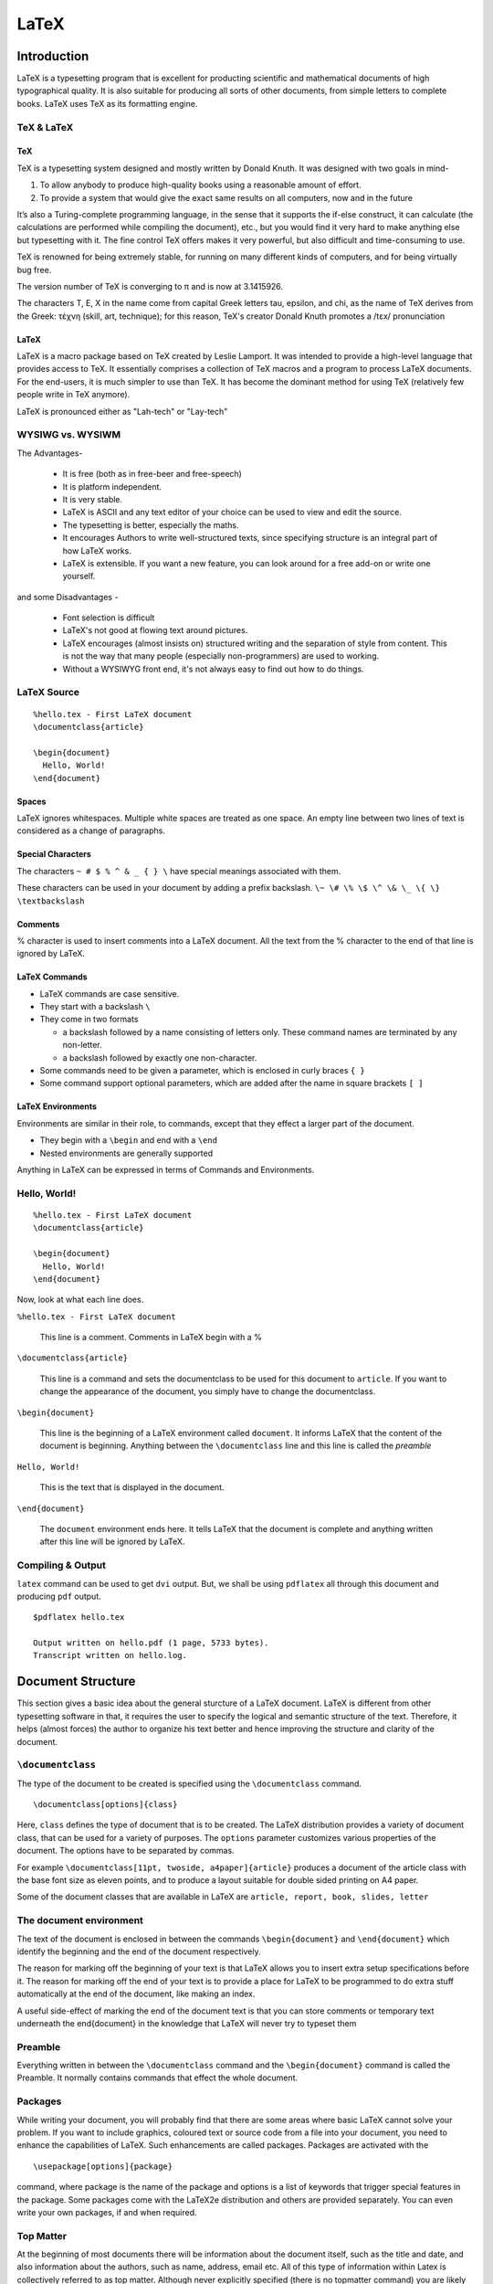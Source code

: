 LaTeX
=====

Introduction
------------
LaTeX is a typesetting program that is excellent for producting scientific and mathematical documents of high typographical quality. It is also suitable for producing all sorts of other documents, from simple letters to complete books. LaTeX uses TeX as its formatting engine.


TeX & LaTeX
~~~~~~~~~~~

TeX
+++

TeX is a typesetting system designed and mostly written by Donald Knuth. It was designed with two goals in mind-
  
1. To allow anybody to produce high-quality books using a reasonable amount of effort. 
2. To provide a system that would give the exact same results on all computers, now and in the future

It’s also a Turing-complete programming language, in the sense that it supports the if-else construct, it can calculate (the calculations are performed while compiling the document), etc., but you would find it very hard to make anything else but typesetting with it. The fine control TeX offers makes it very powerful, but also difficult and time-consuming to use.

TeX is renowned for being extremely stable, for running on many different kinds of computers, and for being virtually bug free. 

The version number of TeX is converging to π and is now at 3.1415926.

The characters T, E, X in the name come from capital Greek letters tau, epsilon, and chi, as the name of TeX derives from the Greek: τέχνη (skill, art, technique); for this reason, TeX's creator Donald Knuth promotes a /tɛx/ pronunciation

LaTeX
+++++
LaTeX is a macro package based on TeX created by Leslie Lamport. It was intended to provide a high-level language that provides access to TeX. It essentially comprises a collection of TeX macros and a program to process LaTeX documents. For the end-users, it is much simpler to use than TeX. It has become the dominant method for using TeX (relatively few people write in TeX anymore).

LaTeX is pronounced either as "Lah-tech" or "Lay-tech"

WYSIWG vs. WYSIWM
~~~~~~~~~~~~~~~~~
The Advantages-

  * It is free (both as in free-beer and free-speech)
  * It is platform independent. 
  * It is very stable. 
  * LaTeX is ASCII and any text editor of your choice can be used to view and edit the source.
  * The typesetting is better, especially the maths.
  * It encourages Authors to write well-structured texts, since specifying structure is an integral part of how LaTeX works.
  * LaTeX is extensible. If you want a new feature, you can look around for a free add-on or write one yourself. 

and some Disadvantages - 

  * Font selection is difficult 
  * LaTeX's not good at flowing text around pictures.
  * LaTeX encourages (almost insists on) structured writing and the separation of style from content. This is not the way that many people (especially non-programmers) are used to working.
  * Without a WYSIWYG front end, it's not always easy to find out how to do things.

LaTeX Source
~~~~~~~~~~~~

::

  %hello.tex - First LaTeX document
  \documentclass{article}

  \begin{document}
    Hello, World!
  \end{document}


Spaces
++++++

LaTeX ignores whitespaces. Multiple white spaces are treated as one space. An empty line between two lines of text is considered as a change of paragraphs. 

Special Characters
++++++++++++++++++

The characters ``~ # $ % ^ & _ { } \`` have special meanings associated with them.

These characters can be used in your document by adding a prefix backslash. ``\~ \# \% \$ \^ \& \_ \{ \} \textbackslash``

Comments
++++++++

% character is used to insert comments into a LaTeX document. All the text from the % character to the end of that line is ignored by LaTeX.


LaTeX Commands
++++++++++++++

* LaTeX commands are case sensitive. 
* They start with a backslash ``\``
* They come in two formats

  - a backslash followed by a name consisting of letters only. These command names are terminated by any non-letter. 
  - a backslash followed by exactly one non-character. 

* Some commands need to be given a parameter, which is enclosed in curly braces ``{ }``
* Some command support optional parameters, which are added after the name in square brackets ``[ ]``

LaTeX Environments
++++++++++++++++++

Environments are similar in their role, to commands, except that they effect a larger part of the document.

* They begin with a ``\begin`` and end with a ``\end``
* Nested environments are generally supported

Anything in LaTeX can be expressed in terms of Commands and Environments.

Hello, World!
~~~~~~~~~~~~~

::

  %hello.tex - First LaTeX document
  \documentclass{article}

  \begin{document}
    Hello, World!
  \end{document}

Now, look at what each line does. 


``%hello.tex - First LaTeX document``

  This line is a comment. Comments in LaTeX begin with a %

``\documentclass{article}``

  This line is a command and sets the documentclass to be used for this document to ``article``. If you want to change the appearance of the document, you simply have to change the documentclass. 


``\begin{document}``

  This line is the beginning of a LaTeX environment called ``document``. It informs LaTeX that the content of the document is beginning. Anything between the ``\documentclass`` line and this line is called the *preamble*

``Hello, World!``

  This is the text that is displayed in the document. 

``\end{document}``

  The ``document`` environment ends here. It tells LaTeX that the document is complete and anything written after this line will be ignored by LaTeX.

Compiling & Output
~~~~~~~~~~~~~~~~~~
``latex`` command can be used to get ``dvi`` output. But, we shall be using ``pdflatex`` all through this document and producing ``pdf`` output.

::

  $pdflatex hello.tex

  Output written on hello.pdf (1 page, 5733 bytes).
  Transcript written on hello.log.

.. .. image:: sample/hello.jpg



Document Structure
------------------

This section gives a basic idea about the general sturcture of a LaTeX document. LaTeX is different from other typesetting software in that, it requires the user to specify the logical and semantic structure of the text. Therefore, it helps (almost forces) the author to organize his text better and hence improving the structure and clarity of the document. 

``\documentclass``
~~~~~~~~~~~~~~~~~~

The type of the document to be created is specified using the ``\documentclass`` command. 
::

  \documentclass[options]{class}

Here, ``class`` defines the type of document that is to be created. The LaTeX distribution provides a variety of document class, that can be used for a variety of purposes. The ``options`` parameter customizes various properties of the document. The options have to be separated by commas. 

For example ``\documentclass[11pt, twoside, a4paper]{article}`` produces a document of the article class with the base font size as eleven points, and to produce a layout suitable for double sided printing on A4 paper. 

Some of the document classes that are available in LaTeX are ``article, report, book, slides, letter``


The document environment
~~~~~~~~~~~~~~~~~~~~~~~~
The text of the document is enclosed in between the commands ``\begin{document}`` and ``\end{document}`` which identify the beginning and the end of the document respectively. 

The reason for marking off the beginning of your text is that LaTeX allows you to insert extra setup specifications before it. The reason for marking off the end of your text is to provide a place for LaTeX to be programmed to do extra stuff automatically at the end of the document, like making an index.

A useful side-effect of marking the end of the document text is that you can store comments or temporary text underneath the \end{document} in the knowledge that LaTeX will never try to typeset them

Preamble
~~~~~~~~
Everything written in between the ``\documentclass`` command and the ``\begin{document}`` command is called the Preamble. It normally contains commands that effect the whole document. 

Packages
~~~~~~~~

While writing your document, you will probably find that there are some areas where basic LaTeX cannot solve your problem. If you want to include graphics, coloured text or source code from a file into your document, you need to enhance the capabilities of LaTeX. Such enhancements are called packages. Packages are activated with the  
::

  \usepackage[options]{package}

command, where package is the name of the package and options is a list of keywords that trigger special features in the package. Some packages come with the LaTeX2e distribution and others are provided separately. You can even write your own packages, if and when required. 

Top Matter
~~~~~~~~~~

At the beginning of most documents there will be information about the document itself, such as the title and date, and also information about the authors, such as name, address, email etc. All of this type of information within Latex is collectively referred to as top matter. Although never explicitly specified (there is no \topmatter command) you are likely to encounter the term within Latex documentation.

An example::

  \documentclass[11pt,a4paper,oneside]{report}
  \title{LaTeX - A Howto}
  \author{The FOSSEE Team}
  \date{August 2009}
  \maketitle

The ``\title``, ``\author`` and ``\date`` commands are self-explanaotry. You put the title, author name, and date in curly braces after the relevant command. If no date command is used, today's date is insert by default. 

Topmatter is always finished by the ``\maketitle`` command

Abstract
~~~~~~~~

As most research papers have an abstract, there are predefined commands for telling LaTeX which part of the content makes up the abstract. This should appear in its logical order, therefore, after the top matter, but before the main sections of the body. This command is available for the document class article and report, but not book. 
::

  \documentclass{article}
  \begin{abstract}
  Your abstract goes here...
  \end{abstract}
  \begin{document}
  ...
  \end{document}

By default, LaTeX will use the word “Abstract” as a title for your abstract, if you want to change it into anything else, e.g. “Executive Summary”, add the following line in the preamble::

    \renewcommand{\abstractname}{Executive Summary}

Sectioning Commands
~~~~~~~~~~~~~~~~~~~

The commands for inserting sections are fairly intuitive. Of course, certain commands are appropriate to different document classes. For example, a book has chapters but an article doesn’t.

Examples::
  
  \Chapter{LaTeX}

  \section{Introduction}

  \subsection{TeX & LaTeX}
  
  \subsubsection{TeX}

Notice that you do not need to specify section numbers. LaTeX will sort that out for you! Also, for sections, you do not need to markup which content belongs to a given block, using \begin and \end commands, for example. 

All the titles of the sections are added automatically to the table of contents (if you decide to insert one). But if you make manual styling changes to your heading, for example a very long title, or some special line-breaks or unusual font-play, this would appear in the Table of Contents as well, which you almost certainly don’t want. LaTeX allows you to give an optional extra version of the heading text which only gets used in the Table of Contents and any running heads, if they are in effect. This optional alternative heading goes in [square brackets] before the curly braces. 
::

  \section[Short Title]{This is a very long title and the Short Title will appear in the Table of Contents.}

Section Numbering
+++++++++++++++++

You don't need to explicitly do any section numbering as LaTeX does it automatically. Parts get roman numerals, Chapters and Sections get decimal numbering and Appendices are lettered. You can change the depth to which section numbering occurs, which is set to 2 by default. 

For example, if you want only the Parts, Chapters and Sections to be numbered and not the subsections, subsubsections etc., you can set the ``secnumdepth`` to 1 using the ``\setcounter`` command. 
::

  \setcounter{secnumdepth}{1}

To get an unnumbered section heading which does not go into the Table of Contents, follow the command name with an asterisk before the opening curly brace.
::

  \subsection*{Introduction}

All the divisional commands from ``\part*`` to ``\subparagraph*`` have this “starred” version which can be used on special occasions for an unnumbered heading when the setting of ``secnumdepth`` would normally mean it would be numbered.

Appendices
~~~~~~~~~~

The separate numbering of appendices is also supported by LaTeX. The \appendix macro can be used to indicate that following sections or chapters are to be numbered as appendices.
::

  \appendix
  \chapter{First Appendix}

  \appendix
  \section{First Appendix}

Table of Contents
~~~~~~~~~~~~~~~~~

All auto-numbered headings get entered in the Table of Contents (ToC) automatically. Just add the command ``\tableofcontents`` at the point where you want it placed. 

The counter ``tocdepth`` specifies what depth to take the ToC to. It can be set using the ``\setcounter`` command as shown below. 
::

  \setcounter{tocdepth}{3}

If you want the unnumbered section to be in the table of contents anyway, use the ``\addcontentsline`` command like this.
::

  \section*{Introduction}
  \addcontentsline{toc}{section}{Introduction}

Entries for the ToC are recorded each time you process your document, and re- produced the next time you process it, so you need to re-run LaTeX one extra time to ensure that all ToC pagenumber references are correctly calculated. We’ve already seen how to use the optional argument to the sectioning commands to add text to the ToC which is slightly different from the one printed in the body of the document. It is also possible to add extra lines to the ToC, to force extra or unnumbered section headings to be included.


Bibliography
~~~~~~~~~~~~
Any good research paper will have a whole list of references. LaTeX, therefore, has a sane way to manage your references. There are two ways to insert references into your LaTeX document:

1. You can embed them within the doucment itself. It's simpler, but it can be time consuming if you are writing several papers about similar subjects so that you often have to cite the same references
2. You can store them in an external BibTeX file and then link them to your current document. You can also use a BibTeX style to define how they should appear. This way you create a small databases of the references you might need, and use them as and when you need to cite them. 

We shall discuss this in more detail in the Bibliography section. 

Including files
~~~~~~~~~~~~~~~
When you are working on a large document, you might want to split the input files into multiple files. LaTeX has three methods for inserting one file into another when compiling. 

1. ``\input``

  It is equivalent to an automatic cut-paste just before compiling. To include ``file1.tex`` in our document, we just say
  ::
  
    \input{file1}


2. ``\include``

  It is similar to the ``\input`` command, except that it inserts a new page, each time it is executed. So, it is useful for inserting large blocks like new chapters. To inlcude chapter1.tex in our document, we say
  ::
    
    \include{chapter1}

3. ``\includeonly``

  This command is useful in restricting the ``\include`` commands that we wish to be executed. For example, if we have ``\include{chapter1}``, ``\include{chapter2}`` and ``\include{chapter3}`` in the document, but we wish to just verify the changes made to ``chapter1.tex`` and ignore the other chapters for a while, we could add the following command to the preamble.
  ::

    \includeonly{chapter1}

A note on filenames
+++++++++++++++++++

Never use filenames or directories that contain spaces. Make filenames as long or short as you would like, but strictly avoid spaces. Stick to upper or lower case letters (without accents), the digits, the hyphen and the full stop or period.

Typesetting Text
----------------

Line and Page Breaks
~~~~~~~~~~~~~~~~~~~~

Books are often typeset with each line having the same length. LaTeX inserts the necessary line breaks and spaces between words by optimizing the con- tents of a whole paragraph. If necessary, it also hyphenates words that would not fit comfortably on a line. How the paragraphs are typeset depends on the document class.

In special cases it might be necessary to order LaTeX to start a newline. 

``\\`` or ``\newline`` starts a newline without starting a new paragraph. 

``\\*`` additionally prohibits a page break after the line break. 

[Optional material::

  \linebreak[n], \nolinebreak[n], \pagebreak[n], \nopagebreak[n]

  \hyphenation

  \mbox

]

Symbols & More Special Characters
~~~~~~~~~~~~~~~~~~~~~~~~~~~~~~~~~

Quotation Marks
+++++++++++++++

You should not use the " for quotation marks as you would on a typewriter. In publishing there are special opening and closing quotation marks. In  A LaTeX, use two ` (grave accent) for opening quotation marks and two ' (vertical quote) for closing quotation marks. For single quotes you use just one of each.
::

  `` Here is an example of putting `text' in quotes ''

“ Here is an example of putting ‘text’ in quotes ”
Need to include an image as example. ?

Dashes and Hyphens
++++++++++++++++++

LaTeX has four kinds of dashes. Three of them can be accessed with different number of consecutive dashes. The fourth one is a mathematical symbol, the minus sign. 
::

  The names of these dashes are: `-' hyphen, `--' en-dash, `---' em-dash and `$-$' minus sign.

The names for these dashes are: ‘‐’ hyphen, ‘–’ en-dash, ‘—’ em-dash and ‘−’ minus sign.

Tilde(~)
++++++++

A character often seen in web addresses is the tilde. To generate this in LaTeX you can use ``\~`` but the result ˜ is not really what you want. Try ``$\sim$`` instead.
::

  http://www.rich.edu/\~{}bush\\
  http://www.clever.edu/$\sim$demo


http://www.rich.edu/˜bush

http://www.clever.edu/~demo

Ellipsis
++++++++

On a typewriter, a comma or a period takes the same amount of space as any other letter. In book printing, these characters occupy only a little space and are set very close to the preceding letter. Therefore, you cannot enter ‘ellipsis’ by just typing three dots, as the spacing would be wrong. Instead, there is a special command for these dots. It is called ``\ldots``

Emphasized Words
~~~~~~~~~~~~~~~~

If a text is typed using a typewriter, important words are emphasized by underlining them.
::

  \underline{text}

In printed books, however, words are emphasized by typesetting them in an *italic* font. LaTeX provides the command
::

 \emph{text}

to emphasize text. If you use emphasizing inside emphasized text, LaTeX uses normal font for emphasizing. 
::

  \emph{This is emphasized text, and \emph{this is emphasized text with normal font}, within emphasized text.}

*This is emphasized text, and* this is emphasized text with normal font, *within emphasized text.*


Cross References
~~~~~~~~~~~~~~~~

In books, reports and articles, there are often cross-references to figures, tables and special segments of text. LaTeX provides the following commands for cross referencing::

  \label{marker}, \ref{marker} and \pageref{marker} 

where ``marker`` is an identifier chosen by the user. LaTeX replaces ``\ref`` by the number of the section, subsection, figure, table, or theorem after which the corresponding ``\label`` command was issued. ``\pageref`` prints the page number of the page where the ``\label`` command occurred. 

As with the section titles, the numbers from the previous run are used. Therefore, to get the correct numbering, you will need to compile twice. 


Footnotes
~~~~~~~~~

With the command::

  \footnote{footnote text}

a footnote is printed at the foot of the current page. Footnotes should always be put after the word or sentence they refer to. Footnotes referring to a sentence or part of it should therefore be put after the comma or period.

[optional::

  \marginpar - Margin notes. 

]


Itemize, Enumerate, and Description
~~~~~~~~~~~~~~~~~~~~~~~~~~~~~~~~~~~
::

  \begin{enumerate}
    \item You can mix the list   environments to your taste:

    \begin{itemize}
      \item But it might start to look silly.
      \item[-] With a dash.
    \end{itemize}

  \item Therefore remember:

    \begin{description}
      \item[Stupid] things will not become smart 
       because they are in a list.
      \item[Smart] things, though, can be
       presented beautifully in a list
    \end{description}

  \end{enumerate}

1. You can mix the list environments to your taste:

   * But it might start to look silly

   - With a dash. 

2. Therefore remember:

  **Stupid** things will not become smart because they are in a list

  **Smart** things, though, can be presented beautifully in a list. 



Flushleft, Flushright, and Center
~~~~~~~~~~~~~~~~~~~~~~~~~~~~~~~~~

The environments ``flushleft`` and ``flushright`` generate paragraphs that are either left- or right-aligned. The ``center`` environment generates centered text.


Quote, Quotation, and Verse
~~~~~~~~~~~~~~~~~~~~~~~~~~~

The ``quote`` environment is useful for quotes, important phrases and examples.
::

  A typographical rule of thumb for the line length is:
  \begin{quote}
  On average, no line should
  be longer than 66 characters.
  \end{quote}
  This is why LaTeX pages have
  such large borders by default
  and also why multicolumn print
  is used in newspapers.

A typographical rule of thumb for the line length is:

  On average, no line should be longer than 66 characters.

This is why LaTeX pages have such large borders by default and also why multicolumn print is used in newspapers.
  

There are two similar environments: the quotation and the verse environments. The quotation environment is useful for longer quotes going over several paragraphs, because it indents the first line of each paragraph.

The verse environment is useful for poems where the line breaks are important. The lines are separated by issuing a \\\\ at the end of a line and an empty line after each verse.



Abstract
~~~~~~~~
In scientific publications it is customary to start with an abstract which gives the reader a quick overview of what to expect. LaTeX provides the abstract environment for this purpose. Normally abstract is used in documents typeset with the article document class. 
::

  \begin{abstract}
  The abstract abstract.
  \end{abstract}

Verbatim
~~~~~~~~
Text that is enclosed between ``\begin{verbatim}`` and ``\end{verbatim}`` will be directly printed, as if typed on a typewriter, with all line breaks and spaces, without any LaTeX command being executed.     
::

  \begin{verbatim}
  10 PRINT "HELLO WORLD ";
  20 GOTO 10
  \end{verbatim}


10 PRINT "HELLO WORLD ";

20 GOTO 10


Within a paragraph, similar behavior can be accessed with
::
  
  \verb+text+ 

The + is just an example of a delimiter character. You can use any character except letters, * or space.

The starred verstion of the verbatim environment emphasizes the spaces in the text. 
::

  \begin{verbatim*}
  10 PRINT "HELLO WORLD ";
  20 GOTO 10
  \end{verbatim*}

10␣PRINT␣"HELLO␣WORLD␣";

20␣GOTO␣10

Tables, Figures and Captions
----------------------------

The ``\tabular`` environment
~~~~~~~~~~~~~~~~~~~~~~~~~~~~

The tabular environment can be used to typeset beautiful tables with optional horizontal and vertical lines. LaTeX determines the width of the columns automatically.
::

  \begin{tabular}[pos]{table spec}

The table spec argument defines the format of the table. Use an ``l`` for a column of left-aligned text, ``r`` for right-aligned text, and ``c`` for centred text; ``p{width}`` for a column containing justified text with line breaks, and ``|`` for a vertical line.

If the text in a column is too wide for the page, LaTeX won’t automatically wrap it. Using ``p{width}`` you can define a special type of column which will wrap-around the text as in a normal paragraph.

The pos argument specifies the vertical position of the table relative to the baseline of the surrounding text. Use either of the letters ``t`` , ``b`` and ``c`` to specify table alignment at the top, bottom or center.

Within a tabular environment, ``&`` jumps to the next column, ``\\`` starts a new line and ``\hline`` inserts a horizontal line. You can add partial lines by using the ``\cline{i-j}``, where ``i`` and ``j`` are the column numbers the line should extend over.

::

  \begin{tabular}{|r|l|}
  \hline
  7C0 & hexadecimal \\
  3700 & octal \\ \cline{2-2}
  11111000000 & binary \\
  \hline \hline
  1984 & decimal \\
  \hline
  \end{tabular}

[include an image of a table, as example]

Importing Graphics
~~~~~~~~~~~~~~~~~~

Strictly speaking, LaTeX cannot manage pictures directly: in order to introduce graphics within documents, LaTeX just creates a box with the same size of the image you want to include and embeds the picture, without any other processing. This means you will have to take care that the images you want to include are in the right format to be included. This is not such a hard task because LaTeX supports the most common picture formats around.

We need to load the ``graphicx`` package in the preamble of the document to be able to include images. 
::

  \usepackage{graphicx}

When compiling with ``pdflatex`` command, (which we assume is being used all through this course) you can insert **jpg**, **png** and **pdf** files. 

::

  \includegraphics[optional arguments]{imagename}

A few ``optional arguments``:

  ``width=xx``
    specify the width of the imported image to ``xx``. 

  ``height=xx``
    specify the height of the imported image to ``xx``. 
    Specifying only the width or height of the image will scale the image whilst maintaining the aspect ratio. 

  ``keepaspectratio``
    This can be either set to true or false. When set to true, it will scale the image according to both width and height, without distorting the image so that it does not exceed both the width and the height dimensions. 

  ``scale=xx``
    Scale the image by a factor of ``xx``. For eg. ``scale=2``, will double the image size. 

  ``angle=xx``
    This option can be used to rotate the image by ``xx`` degrees, anti-clockwise. 


Floats
~~~~~~

Figures and Tables need special treatment, because they cannot be broken across pages. One method would be to start a new page every time a figure or a table is too large to fit on the present page. This approach would leave pages partially empty, which looks very bad.

The solution to this problem is to ‘float’ any figure or table that does not fit on the current page to a later page, while filling the current page with body text. LaTeX offers two environments for floating bodies; one for tables and one for figures. To take full advantage of these two environments it is important to understand approximately how LaTeX handles floats internally. 

Any material enclosed in a figure or table environment will be treated as floating matter. 
::

  \begin{figure}[placement specifier] or 
  \begin{table}[placement specifier]

Both float environments support an optional parameter called the placement specifier. This parameter is used to tell LaTeX about the locations to which the float is allowed to be moved. A placement specifier is constructed by building a string of float-placing permissions.

+-----------+-------------------------------------------------------------------+
| Specifier | Permission                                                        |
+-----------+-------------------------------------------------------------------+
|   h       |  Place the float here                                             |
|           |  (approximately at the same point it occurs in the source text)   |
+-----------+-------------------------------------------------------------------+
|   t       |  Position at the top of the page.                                 |
+-----------+-------------------------------------------------------------------+
|   b       |  Position at the bottom of the page.                              |
+-----------+-------------------------------------------------------------------+
|   p       |  Put on a special page for floats only.                           |
+-----------+-------------------------------------------------------------------+
|   !       |  Override internal parameters Latex uses for determining “good”   | 
|           |  float positions.                                                 |
+-----------+-------------------------------------------------------------------+
|   H       |  Places the float at precisely the location in the LaTeX code.    | 
|           |  Requires the float package. ``\usepackage{float}``.              |
|           |  This is somewhat equivalent to h!                                |
+-----------+-------------------------------------------------------------------+

Examples::

  \begin{table}[!hbp]
  \begin{tabular}{...}
  ... table data ...
  \end{tabular}
  \end{table}

  \begin{figure}[b]
    \includegraphics[scale=0.5]{image1.jpg}
  \end{figure}


Captions
~~~~~~~~

It is always good practice to add a caption to any figure or table. All you need to do is use the ``\caption{text}`` command within the float environment. LaTeX will automatically keep track of the numbering of figures, so you do not need to include this within the caption text.     

The location of the caption is traditionally underneath the float. However, it is up to you to therefore insert the caption command after the actual contents of the float (but still within the environment). If you place it before, then the caption will appear above the float.
::

  \begin{figure}[b]
    \caption{This is a caption at the top of the image}
    \includegraphics[scale=0.5]{image1.jpg}
  \end{figure}

  \begin{figure}[b]
    \includegraphics[scale=0.5]{image1.jpg}
    \caption{This is a caption at the bottom of the image}
  \end{figure}


List of Figures, Tables
~~~~~~~~~~~~~~~~~~~~~~~

Captions can be listed in a “List of Tables” or a “List of Figures” section by using the ``\listoftables`` or ``\listoffigures`` commands, respectively. The caption used for each table or figure will appear in these lists, along with the table or figure numbers, and page numbers that they appear on.

The ``\caption`` command also has an optional parameter, ``\caption[short]{long}`` which is used for the List of Tables or List of Figures. Typically the short description is for the caption listing, and the long description will be placed beside the figure or table. This is particularly useful if the caption is long, and only a “one-liner” is desired in the figure/table listing. 

Typesetting Math
----------------

If you wish to typset advanced mathematics, it is best to use the AMS-LaTeX bundle, which is a collection of packages and classes for mathematical typsetting. Note that LaTeX does, provide some basic features and environments for mathematical typsetting, but they are limited and in some cases even inconsistent. We shall stick to using the ``amsmath`` package from the AMS-LaTeX bundle, throughout this course. 

We load ``amsmath`` by issuing the ``\usepackage{amsmath}`` in the preamble. Through out this section, it is assumed that the ``amsmath`` package has been loaded. 

Math Mode
~~~~~~~~~

There are a few differences between the *math mode* and the *text mode*:

1. Most spaces and line breaks do not have any significance, as all spaces are either derived logically from the mathematical expressions, or have to be specified with special commands such as ``\,``, ``\quad`` or ``\qquad``

2. Empty lines are not allowed.  

3. Each letter is considered to be the name of a variable and will be typeset as such. If you want to typeset normal text within a formula, then you have to enter the text using the \text{...} command

Single Equations
~~~~~~~~~~~~~~~~

There are two ways to typeset mathematical equations in LaTeX - inline within a paragraph (*text style*), or the paragraph can be broken to typeset it separately (*display style*). 

A mathematical equation within a paragraph is entered between ``$`` and ``$``.

If you want the larger equations to be set apart from the paragraph, it is better to use the display style. To do this, you enclose the equations within ``\begin{equation}`` and ``\end{equation}``. You can then \label an equation number and refer to it somewhere else in the text by using the ``\eqref`` command. If you want to name the equation something specific, you ``\tag`` it instead. You can’t use ``\eqref`` with ``\tag``. If you donot want LaTeX to number a particular equation, use the starred version of equation using an ``\begin{equation*}`` and ``\end{equation*}``

[need to include images as examples?]

Building Blocks of a Mathematical Formula
~~~~~~~~~~~~~~~~~~~~~~~~~~~~~~~~~~~~~~~~~

Greek Letters can are entered as ``\alpha, \beta, \gamma, \delta, ...`` for lowercase letters and ``\Alpha, \Beta, \Gamma, ...`` for uppercase ones. 

Exponents and Subscripts can be specified using the ^ and the _ character. Most math mode commands act only on the next character, so if you want a command to affect several characters, you have to group them together using curly braces: {...}.

The square root is entered as ``\sqrt``; the nth root is generated with ``\sqrt[n]``. The size of the root sign is determined automatically by LaTeX. If just the sign is needed, use ``\surd``.

To explicitly show a multiplication a dot may be shown. \cdot could be used, which typesets the dot to the centre. \cdots is three centered dots while \ldots sets the dots on the baseline. Besides that, there are \vdots for vertical and \ddots for diagonal dots.

A fraction can be typeset with the command ``\frac{...}{...}``

The integral operator is generated with ``\int``, the sum operator with ``\sum``, and the product operator with ``\prod``. The upper and lower limits are specified with ``^`` and ``_`` like subscripts and superscripts.

If you put ``\left`` in front of an opening delimiter and ``\right`` in front of a closing delimiter, LaTeX will automatically determine the correct size of the delimiter. Note that you must close every ``\left`` with a corresponding ``\right``.



Vertically Aligned Material
~~~~~~~~~~~~~~~~~~~~~~~~~~~

Multiple Equations
++++++++++++++++++

For formulae running over several lines or for equation systems, you can use the environments ``align`` and ``align*`` instead of ``equation`` and ``equation*``. With ``align`` each line gets an equation number. The ``align*`` does not number anything. 

The ``align`` environments center the single equation around the ``&`` sign. The ``\\`` command breaks the lines. If you only want to enumerate some of equations, use ``\nonumber`` to remove the number. It has to be placed before the ``\\``.

Arrays and Matrices
+++++++++++++++++++


Bibliography
------------

You can produce a bibliography with the ``thebibliography`` environment.


--------------------------------------------------------

Acknowledgements, Attributions
------------------------------

1. *LaTeX Wikibook*

2. *The Not So Short Introduction to LaTeX2e* by Tobias Oetikar et. al. 

